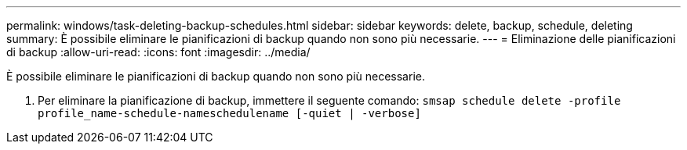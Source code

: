 ---
permalink: windows/task-deleting-backup-schedules.html 
sidebar: sidebar 
keywords: delete, backup, schedule, deleting 
summary: È possibile eliminare le pianificazioni di backup quando non sono più necessarie. 
---
= Eliminazione delle pianificazioni di backup
:allow-uri-read: 
:icons: font
:imagesdir: ../media/


[role="lead"]
È possibile eliminare le pianificazioni di backup quando non sono più necessarie.

. Per eliminare la pianificazione di backup, immettere il seguente comando: `smsap schedule delete -profile profile_name-schedule-nameschedulename [-quiet | -verbose]`

